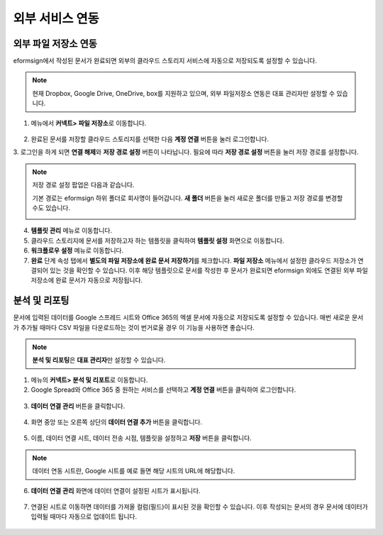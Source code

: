 ==================
외부 서비스 연동
==================

----------------------------------
외부 파일 저장소 연동
----------------------------------

eformsign에서 작성된 문서가 완료되면 외부의 클라우드 스토리지 서비스에 자동으로 저장되도록 설정할 수 있습니다.

.. note::

   현재 Dropbox, Google Drive, OneDrive, box를 지원하고 있으며,
   외부 파일저장소 연동은 대표 관리자만 설정할 수 있습니다.

1. 메뉴에서 **커넥트> 파일 저장소**\ 로 이동합니다.

.. figure:: resources/connect_1.png
   :alt: 파일 저장소 화면
   :width: 750px


2. 완료된 문서를 저장할 클라우드 스토리지를 선택한 다음 **계정 연결** 버튼을 눌러 로그인합니다.

3. 로그인을 하게 되면 **연결 해제**\ 와 **저장 경로 설정** 버튼이 나타납니다. 필요에 따라 **저장 경로 설정** 버튼을 눌러 저장 경로를
설정합니다.

.. figure:: resources/connect_2.png
   :alt: 파일 저장소의 계정 연결과 연결 해제
   :width: 750px


.. note::

   저장 경로 설정 팝업은 다음과 같습니다.

   기본 경로는 eformsign 하위 폴더로 회사명이 들어갑니다. **새 폴더** 버튼을 눌러 새로운 폴더를 만들고 저장 경로를 변경할 수도 있습니다.

   |image1|

4. **템플릿 관리** 메뉴로 이동합니다.

5. 클라우드 스토리지에 문서를 저장하고자 하는 템플릿을 클릭하여 **템플릿 설정** 화면으로 이동합니다.

6. **워크플로우 설정** 메뉴로 이동합니다.

7. **완료** 단계 속성 탭에서 **별도의 파일 저장소에 완료 문서 저장하기**\ 를 체크합니다. **파일 저장소** 메뉴에서 설정한 클라우드 저장소가 연결되어 있는 것을 확인할 수 있습니다. 이후 해당 템플릿으로 문서를 작성한 후 문서가 완료되면 eformsign 외에도 연결된 외부 파일 저장소에 완료 문서가 자동으로 저장됩니다.

.. figure:: resources/connect_5.png
   :alt: 별도의 파일 저장소에 완료 문서 저장하기 체크박스
   :width: 750px

------------------------
분석 및 리포팅
------------------------

문서에 입력된 데이터를 Google 스프레드 시트와 Office 365의 엑셀 문서에 자동으로 저장되도록 설정할 수 있습니다. 매번 새로운 문서가 추가될 때마다 CSV 파일을 다운로드하는 것이 번거로울 경우 이 기능을 사용하면 좋습니다. 

.. note::

   **분석 및 리포팅**\ 은 **대표 관리자**\ 만 설정할 수 있습니다.

.. figure:: resources/analytic_1.png
   :alt: 분석 및 리포팅 메뉴 화면
   :width: 750px


1. 메뉴의 **커넥트> 분석 및 리포트**\ 로 이동합니다.

2. Google Spread와 Office 365 중 원하는 서비스를 선택하고 **계정 연결** 버튼을 클릭하여 로그인합니다.

.. figure:: resources/analytic_2.png
   :alt: 분석 및 리포팅 메뉴 화면
   :width: 750px


3. **데이터 연결 관리** 버튼을 클릭합니다.

.. figure:: resources/analytic_3.png
   :alt: 데이터 연결 관리 화면
   :width: 750px


4. 화면 중앙 또는 오른쪽 상단의 **데이터 연결 추가** 버튼을 클릭합니다.

.. figure:: resources/analytic_4.png
   :alt: 데이터 연결 관리 화면
   :width: 750px


5. 이름, 데이터 연결 시트, 데이터 전송 시점, 템플릿을 설정하고 **저장** 버튼을 클릭합니다.

.. figure:: resources/analytic_5.png
   :alt: 데이터 연결 관리 화면
   :width: 600px


.. figure:: resources/analytic_6.png
   :alt: 데이터 연결 관리 화면
   :width: 750px


.. note::

   데이터 연동 시트란, Google 시트를 예로 들면 해당 시트의 URL에 해당합니다.

6. **데이터 연결 관리** 화면에 데이터 연결이 설정된 시트가 표시됩니다.

.. figure:: resources/analytic_7.png
   :alt: 데이터 연결 관리 화면
   :width: 750px


7. 연결된 시트로 이동하면 데이터를 가져올 컬럼(필드)이 표시된 것을 확인할 수 있습니다. 이후 작성되는 문서의 경우 문서에 데이터가 입력될 때마다 자동으로 업데이트 됩니다. 

.. figure:: resources/analytic_8.png
   :alt: 데이터 연결 관리 화면
   :width: 750px


.. |image1| image:: resources/connect_3.png
   :width: 450px
